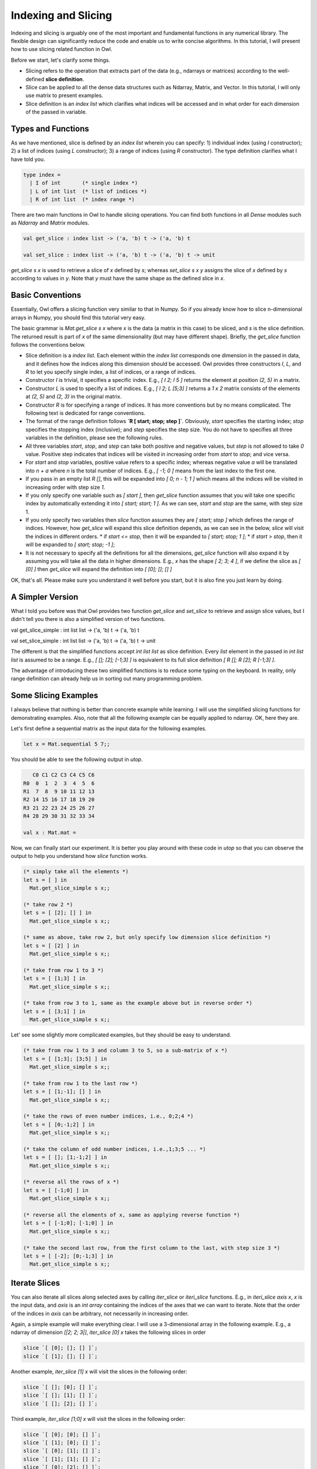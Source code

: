 Indexing and Slicing
=================================================

Indexing and slicing is arguably one of the most important and fundamental functions in any numerical library. The flexible design can significantly reduce the code and enable us to write concise algorithms. In this tutorial, I will present how to use slicing related function in Owl.

Before we start, let's clarify some things.

* Slicing refers to the operation that extracts part of the data (e.g., ndarrays or matrices) according to the well-defined **slice definition**.

* Slice can be applied to all the dense data structures such as Ndarray, Matrix, and Vector. In this tutorial, I will only use matrix to present examples.

* Slice definition is an `index list` which clarifies what indices will be accessed and in what order for each dimension of the passed in variable.


Types and Functions
-------------------------------------------------

As we have mentioned, slice is defined by an `index list` wherein you can specify: 1) individual index (using `I` constructor); 2) a list of indices (using `L` constructor); 3) a range of indices (using `R` constructor). The type definition clarifies what I have told you.

.. code-block:: ocaml

  type index =
    | I of int       (* single index *)
    | L of int list  (* list of indices *)
    | R of int list  (* index range *)


There are two main functions in Owl to handle slicing operations. You can find both functions in all `Dense` modules such as `Ndarray` and `Matrix` modules.

.. code-block:: ocaml

  val get_slice : index list -> ('a, 'b) t -> ('a, 'b) t

  val set_slice : index list -> ('a, 'b) t -> ('a, 'b) t -> unit


`get_slice s x` is used to retrieve a slice of `x` defined by `s`; whereas `set_slice s x y` assigns the slice of `x` defined by `s` according to values in `y`. Note that `y` must have the same shape as the defined slice in `x`.



Basic Conventions
-------------------------------------------------

Essentially, Owl offers a slicing function very similar to that in Numpy. So if you already know how to slice n-dimensional arrays in Numpy, you should find this tutorial very easy.

The basic grammar is `Mat.get_slice s x` where `x` is the data (a matrix in this case) to be sliced, and `s` is the slice definition. The returned result is part of `x` of the same dimensionality (but may have different shape). Briefly, the `get_slice` function follows the conventions below.

- Slice definition is a `index list`. Each element within the `index list` corresponds one dimension in the passed in data, and it defines how the indices along this dimension should be accessed. Owl provides three constructors `I`, `L`, and `R` to let you specify single index, a list of indices, or a range of indices.

- Constructor `I` is trivial, it specifies a specific index. E.g., `[ I 2; I 5 ]` returns the element at position `(2, 5)` in a matrix.

- Constructor `L` is used to specify a list of indices. E.g., `[ I 2; L [5;3] ]` returns a `1 x 2` matrix consists of the elements at `(2, 5)` and `(2, 3)` in the original matrix.

- Constructor `R` is for specifying a range of indices. It has more conventions but by no means complicated. The following text is dedicated for range conventions.

- The format of the range definition follows **`R [ start; stop; step ]`**. Obviously, `start` specifies the starting index; `stop` specifies the stopping index (inclusive); and `step` specifies the step size. You do not have to specifies all three variables in the definition, please see the following rules.

- All three variables `start`, `stop`, and `step` can take both positive and negative values, but `step` is not allowed to take `0` value. Positive step indicates that indices will be visited in increasing order from `start` to `stop`; and vice versa.

- For `start` and `stop` variables, positive value refers to a specific index; whereas negative value `a` will be translated into `n + a` where `n` is the total number of indices. E.g., `[ -1; 0 ]` means from the last index to the first one.

- If you pass in an empty list `R []`, this will be expanded into `[ 0; n - 1; 1 ]` which means all the indices will be visited in increasing order with step size `1`.

- If you only specify one variable such as `[ start ]`, then `get_slice` function assumes that you will take one specific index by automatically extending it into `[ start; start; 1 ]`. As we can see, `start` and `stop` are the same, with step size 1.

- If you only specify two variables then `slice` function assumes they are `[ start; stop ]` which defines the range of indices. However, how `get_slice` will expand this slice definition depends, as we can see in the below, `slice` will visit the indices in different orders.
  * if `start <= stop`, then it will be expanded to `[ start; stop; 1 ]`;
  * if `start > stop`, then it will be expanded to `[ start; stop; -1 ]`;

- It is not necessary to specify all the definitions for all the dimensions, `get_slice` function will also expand it by assuming you will take all the data in higher dimensions. E.g., `x` has the shape `[ 2; 3; 4 ]`, if we define the slice as `[ [0] ]` then `get_slice` will expand the definition into `[ [0]; []; [] ]`

OK, that's all. Please make sure you understand it well before you start, but it is also fine you just learn by doing.



A Simpler Version
-------------------------------------------------

What I told you before was that Owl provides two function `get_slice` and `set_slice` to retrieve and assign slice values, but I didn't tell you there is also a simplified version of two functions.

.. code-block:: ocaml

val get_slice_simple : int list list -> ('a, 'b) t -> ('a, 'b) t

val set_slice_simple : int list list -> ('a, 'b) t -> ('a, 'b) t -> unit


The different is that the simplified functions accept `int list list` as slice definition. Every `list` element in the passed in `int list list` is assumed to be a range. E.g., `[ []; [2]; [-1;3] ]` is equivalent to its full slice definition `[ R []; R [2]; R [-1;3] ]`.

The advantage of introducing these two simplified functions is to reduce some typing on the keyboard. In reality, only range definition can already help us in sorting out many programming problem.



Some Slicing Examples
-------------------------------------------------

I always believe that nothing is better than concrete example while learning. I will use the simplified slicing functions for demonstrating examples. Also, note that all the following example can be equally applied to ndarray. OK, here they are.

Let's first define a sequential matrix as the input data for the following examples.

.. code-block:: ocaml

  let x = Mat.sequential 5 7;;


You should be able to see the following output in `utop`.

.. code-block:: bash

     C0 C1 C2 C3 C4 C5 C6
  R0  0  1  2  3  4  5  6
  R1  7  8  9 10 11 12 13
  R2 14 15 16 17 18 19 20
  R3 21 22 23 24 25 26 27
  R4 28 29 30 31 32 33 34

  val x : Mat.mat =


Now, we can finally start our experiment. It is better you play around with these code in `utop` so that you can observe the output to help you understand how `slice` function works.

.. code-block:: ocaml

  (* simply take all the elements *)
  let s = [ ] in
    Mat.get_slice_simple s x;;

  (* take row 2 *)
  let s = [ [2]; [] ] in
    Mat.get_slice_simple s x;;

  (* same as above, take row 2, but only specify low dimension slice definition *)
  let s = [ [2] ] in
    Mat.get_slice_simple s x;;

  (* take from row 1 to 3 *)
  let s = [ [1;3] ] in
    Mat.get_slice_simple s x;;

  (* take from row 3 to 1, same as the example above but in reverse order *)
  let s = [ [3;1] ] in
    Mat.get_slice_simple s x;;


Let' see some slightly more complicated examples, but they should be easy to understand.

.. code-block:: ocaml

  (* take from row 1 to 3 and column 3 to 5, so a sub-matrix of x *)
  let s = [ [1;3]; [3;5] ] in
    Mat.get_slice_simple s x;;

  (* take from row 1 to the last row *)
  let s = [ [1;-1]; [] ] in
    Mat.get_slice_simple s x;;

  (* take the rows of even number indices, i.e., 0;2;4 *)
  let s = [ [0;-1;2] ] in
    Mat.get_slice_simple s x;;

  (* take the column of odd number indices, i.e.,1;3;5 ... *)
  let s = [ []; [1;-1;2] ] in
    Mat.get_slice_simple s x;;

  (* reverse all the rows of x *)
  let s = [ [-1;0] ] in
    Mat.get_slice_simple s x;;

  (* reverse all the elements of x, same as applying reverse function *)
  let s = [ [-1;0]; [-1;0] ] in
    Mat.get_slice_simple s x;;

  (* take the second last row, from the first column to the last, with step size 3 *)
  let s = [ [-2]; [0;-1;3] ] in
    Mat.get_slice_simple s x;;


Iterate Slices
-------------------------------------------------

You can also iterate all slices along selected axes by calling `iter_slice` or `iteri_slice` functions. E.g., in `iteri_slice axis x`, `x` is the input data, and `axis` is an `int array` containing the indices of the axes that we can want to iterate. Note that the order of the indices in `axis` can be arbitrary, not necessarily in increasing order.

Again, a simple example will make everything clear. I will use a 3-dimensional array in the following example. E.g., a ndarray of dimension
`[|2; 2; 3|]`, `iter_slice [0] x` takes the following slices in order

.. code-block:: bash

  slice `[ [0]; []; [] ]`;
  slice `[ [1]; []; [] ]`;


Another example, `iter_slice [1] x` will visit the slices in the following order:

.. code-block:: bash

  slice `[ []; [0]; [] ]`;
  slice `[ []; [1]; [] ]`;
  slice `[ []; [2]; [] ]`;


Third example, `iter_slice [1;0] x` will visit the slices in the following order:

.. code-block:: bash

  slice `[ [0]; [0]; [] ]`;
  slice `[ [1]; [0]; [] ]`;
  slice `[ [0]; [1]; [] ]`;
  slice `[ [1]; [1]; [] ]`;
  slice `[ [0]; [2]; [] ]`;
  slice `[ [1]; [2]; [] ]`;


Fourth example, `iter_slice [0;1] x` will visit the slices in the following order:

.. code-block:: bash

  slice `[ [0]; [0]; [] ]`;
  slice `[ [0]; [1]; [] ]`;
  slice `[ [0]; [2]; [] ]`;
  slice `[ [1]; [0]; [] ]`;
  slice `[ [1]; [1]; [] ]`;
  slice `[ [1]; [2]; [] ]`;


I think you are smart enough to figure out the order in `axis` variable indicates the order we visit each slice, the higher position indicates the higher priority of increasing the corresponding index. Here are some examples with concrete outputs.

.. code-block:: ocaml

  let x = Arr.sequential [|2;3;4|];;

  Arr.iter_slice [|0|] (fun a -> Arr.print a; print_endline "===") x;;
  Arr.iter_slice [|0;1|] (fun a -> Arr.print a; print_endline "===") x;;
  Arr.iter_slice [|1;0|] (fun a -> Arr.print a; print_endline "===") x;;
  Arr.iter_slice [|2;0|] (fun a -> Arr.print a; print_endline "===") x;;
  ...


Observing the outputs of these examples should help you in understanding how iteration of slice works in Owl. In general, slice operation and iteration is easy and flexible in Owl, using `slice` properly can help you in writing elegant and concise code.
